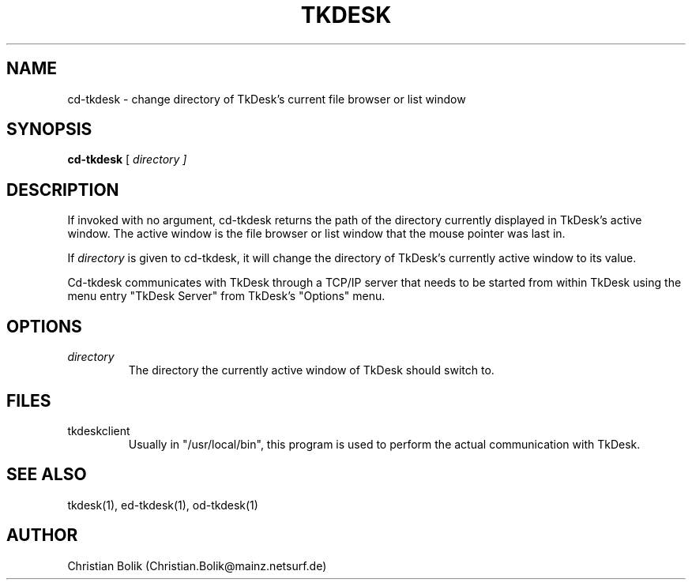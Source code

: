 .\"
.\" Copyright 1996-97 by Christian Bolik (Christian.Bolik@mainz.netsurf.de)
.\"
.TH TKDESK 1 "TkDesk 1.0b5, 1.12.1997" "" ""
.UC 4
.SH NAME
cd-tkdesk \- change directory of TkDesk's current file browser or list window
.SH SYNOPSIS
.B cd-tkdesk
[ \fIdirectory ]
.br
.SH DESCRIPTION
If invoked with no argument, cd-tkdesk returns the path of the directory
currently displayed in TkDesk's active window.  The active window is the
file browser or list window that the mouse pointer was last in.
.PP
If
.I directory
is given to cd-tkdesk, it will change the directory of
TkDesk's currently active window to its value.
.PP
Cd-tkdesk communicates with TkDesk through a TCP/IP server that needs
to be started from within TkDesk using the menu entry "TkDesk Server"
from TkDesk's "Options" menu.
.SH OPTIONS
.IP \fIdirectory
The directory the currently active window of TkDesk should switch to.
.SH "FILES"
.IP tkdeskclient
Usually in "/usr/local/bin", this program is used to perform the actual
communication with TkDesk.
.SH "SEE ALSO"
tkdesk(1), ed-tkdesk(1), od-tkdesk(1)
.SH "AUTHOR"
Christian Bolik (Christian.Bolik@mainz.netsurf.de)
